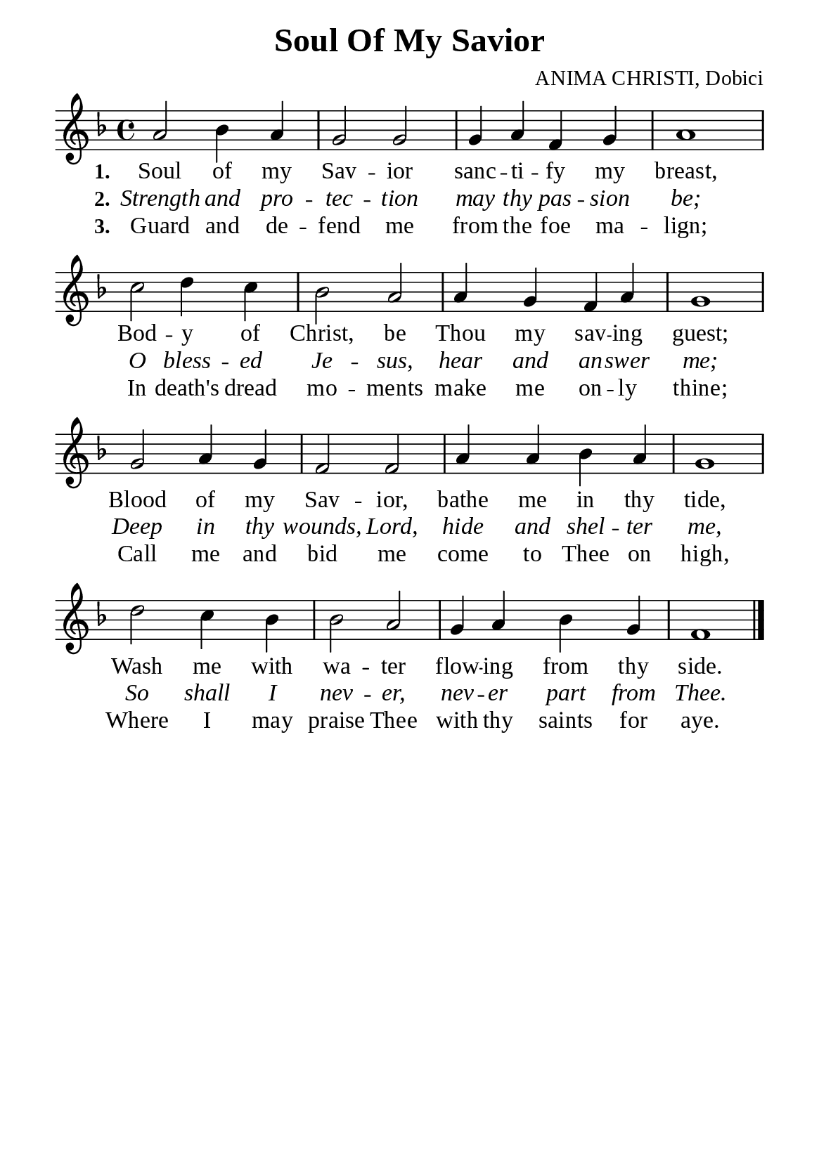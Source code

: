 %%%%%%%%%%%%%%%%%%%%%%%%%%%%%
% CONTENTS OF THIS DOCUMENT
% 1. Common settings
% 2. Verse music
% 3. Verse lyrics
% 4. Layout
%%%%%%%%%%%%%%%%%%%%%%%%%%%%%

%%%%%%%%%%%%%%%%%%%%%%%%%%%%%
% 1. Common settings
%%%%%%%%%%%%%%%%%%%%%%%%%%%%%
\version "2.22.1"

\header {
  title = "Soul Of My Savior"
  composer = "ANIMA CHRISTI, Dobici"
  tagline = ##f
}

global= {
  \key f \major
  \time 4/4
  \override Score.BarNumber.break-visibility = ##(#f #f #f)
  \override Lyrics.LyricSpace.minimum-distance = #3.0
}

\paper {
  #(set-paper-size "a5")
  top-margin = 3.2\mm
  bottom-marign = 10\mm
  left-margin = 10\mm
  right-margin = 10\mm
  indent = #0
  #(define fonts
	 (make-pango-font-tree "Liberation Serif"
	 		       "Liberation Serif"
			       "Liberation Serif"
			       (/ 20 20)))
  system-system-spacing = #'((basic-distance . 3) (padding . 3))
}

printItalic = {
  \override LyricText.font-shape = #'italic
}

%%%%%%%%%%%%%%%%%%%%%%%%%%%%%
% 2. Verse music
%%%%%%%%%%%%%%%%%%%%%%%%%%%%%
musicVerseSoprano = \relative c'' {
  %{	01	%} a2 bes4 a |
  %{	02	%} g2 g |
  %{	03	%} g4 a f g |
  %{	04	%} a1 |
  %{	05	%} c2 d4 c |
  %{	06	%} bes2 a |
  %{	07	%} a4 g f a |
  %{	08	%} g1 |
  %{	09	%} g2 a4 g |
  %{	10	%} f2 f |
  %{	11	%} a4 a bes a |
  %{	12	%} g1 |
  %{	13	%} d'2 c4 bes |
  %{	14	%} bes2 a |
  %{	15	%} g4 a bes g |
  %{	16	%} f1 \bar "|."
}

%%%%%%%%%%%%%%%%%%%%%%%%%%%%%
% 3. Verse lyrics
%%%%%%%%%%%%%%%%%%%%%%%%%%%%%
verseOne = \lyricmode {
  \set stanza = #"1."
  Soul of my Sav -- ior sanc -- ti -- fy my breast,
  Bod -- y of Christ, be Thou my sav -- ing guest;
  Blood of my Sav -- ior, bathe me in thy tide,
  Wash me with wa -- ter flow -- ing from thy side.
}

verseTwo = \lyricmode {
  \set stanza = #"2."
  Strength and pro -- tec -- tion may thy pas -- sion be;
  O bless -- ed Je -- sus, hear and an -- swer me;
  Deep in thy wounds, Lord, hide and shel -- ter me,
  So shall I nev -- er, nev -- er part from Thee.
}

verseThree = \lyricmode {
  \set stanza = #"3."
  Guard and de -- fend me from the foe ma -- lign;
  In death's dread mo -- ments make me on -- ly thine;
  Call me and bid me come to Thee on high,
  Where I may praise Thee with thy saints for aye.
}

%%%%%%%%%%%%%%%%%%%%%%%%%%%%%
% 4. Layout
%%%%%%%%%%%%%%%%%%%%%%%%%%%%%
\score {
    \new ChoirStaff <<
      \new Staff <<
        \clef "treble"
        \new Voice = "sopranos" { \global   \musicVerseSoprano }
      >>
      \new Lyrics \lyricsto sopranos \verseOne
      \new Lyrics \with \printItalic \lyricsto sopranos \verseTwo
      \new Lyrics \lyricsto sopranos \verseThree
    >>
}
